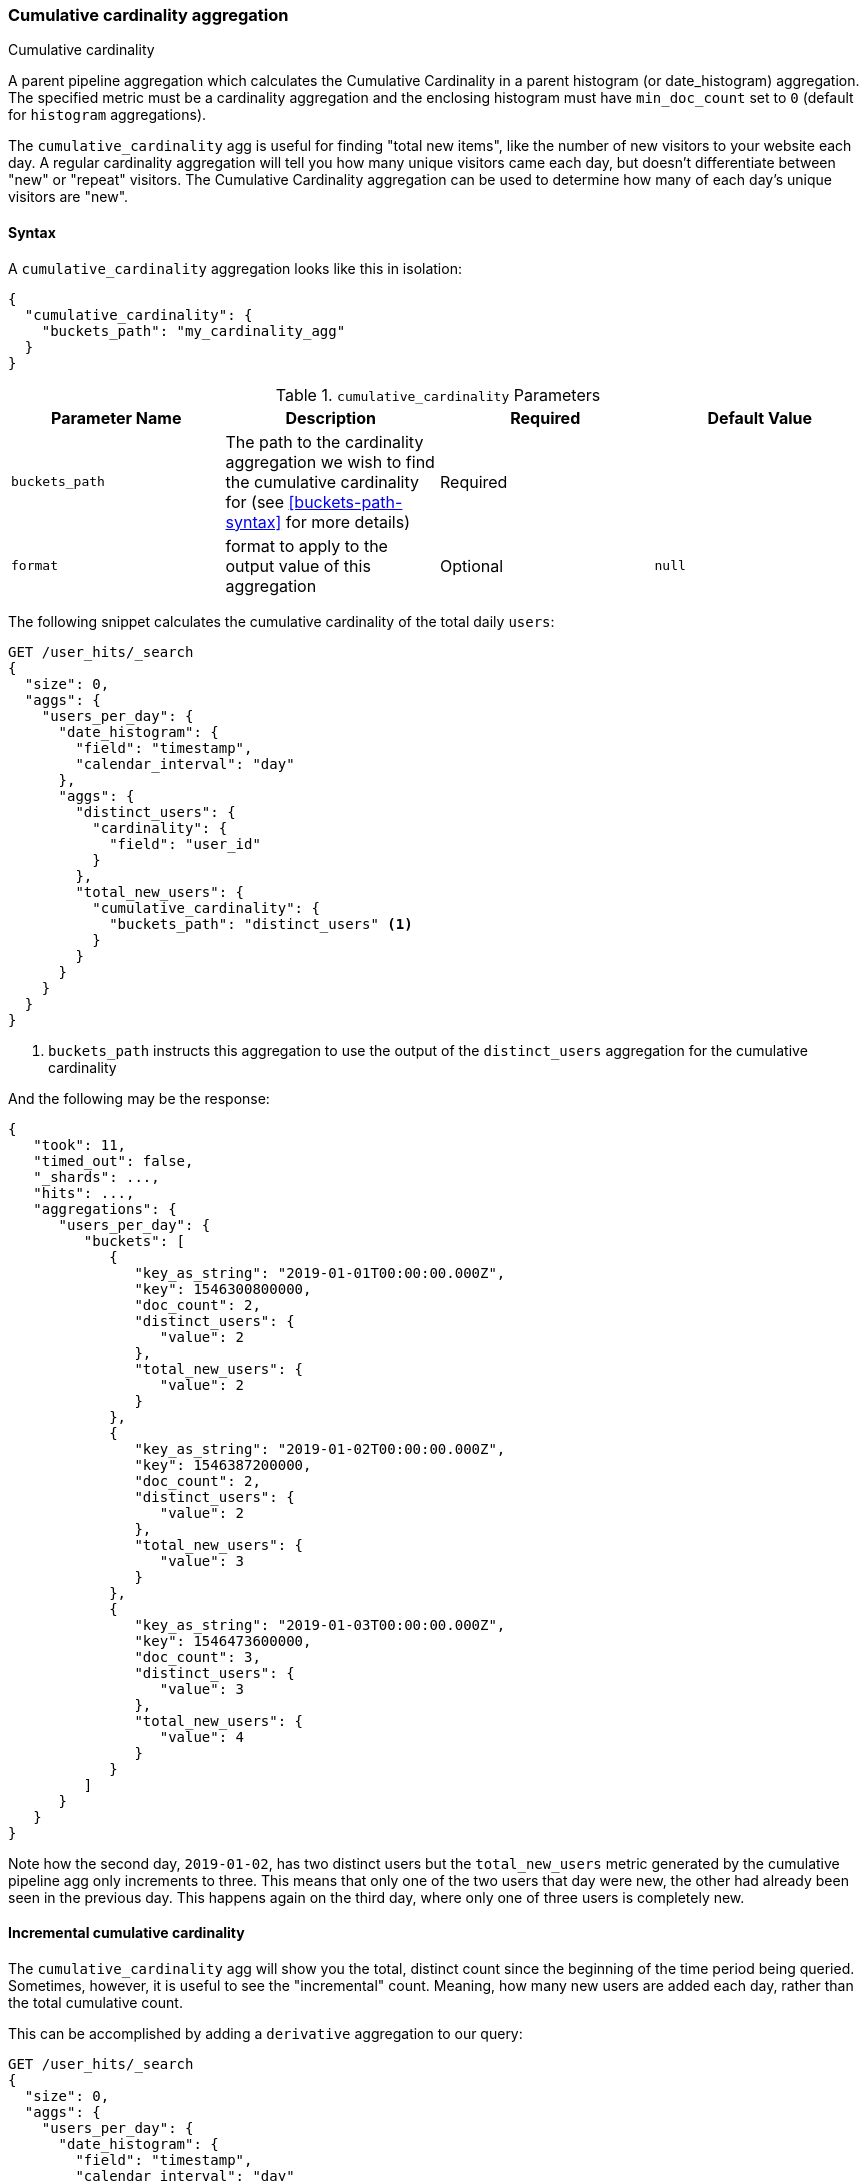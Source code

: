 [role="xpack"]
[testenv="basic"]
[[search-aggregations-pipeline-cumulative-cardinality-aggregation]]
=== Cumulative cardinality aggregation
++++
<titleabbrev>Cumulative cardinality</titleabbrev>
++++

A parent pipeline aggregation which calculates the Cumulative Cardinality in a parent histogram (or date_histogram)
aggregation. The specified metric must be a cardinality aggregation and the enclosing histogram 
must have `min_doc_count` set to `0` (default for `histogram` aggregations).

The `cumulative_cardinality` agg is useful for finding "total new items", like the number of new visitors to your
website each day.  A regular cardinality aggregation will tell you how many unique visitors came each day, but doesn't
differentiate between "new" or "repeat" visitors.  The Cumulative Cardinality aggregation can be used to determine
how many of each day's unique visitors are "new".

==== Syntax

A `cumulative_cardinality` aggregation looks like this in isolation:

[source,js]
--------------------------------------------------
{
  "cumulative_cardinality": {
    "buckets_path": "my_cardinality_agg"
  }
}
--------------------------------------------------
// NOTCONSOLE

[[cumulative-cardinality-params]]
.`cumulative_cardinality` Parameters
[options="header"]
|===
|Parameter Name |Description |Required |Default Value
|`buckets_path` |The path to the cardinality aggregation we wish to find the cumulative cardinality for (see <<buckets-path-syntax>> for more
 details) |Required |
|`format` |format to apply to the output value of this aggregation |Optional |`null` 
|===

The following snippet calculates the cumulative cardinality of the total daily `users`:

[source,console]
--------------------------------------------------
GET /user_hits/_search
{
  "size": 0,
  "aggs": {
    "users_per_day": {
      "date_histogram": {
        "field": "timestamp",
        "calendar_interval": "day"
      },
      "aggs": {
        "distinct_users": {
          "cardinality": {
            "field": "user_id"
          }
        },
        "total_new_users": {
          "cumulative_cardinality": {
            "buckets_path": "distinct_users" <1>
          }
        }
      }
    }
  }
}
--------------------------------------------------
// TEST[setup:user_hits]

<1> `buckets_path` instructs this aggregation to use the output of the `distinct_users` aggregation for the cumulative cardinality

And the following may be the response:

[source,console-result]
--------------------------------------------------
{
   "took": 11,
   "timed_out": false,
   "_shards": ...,
   "hits": ...,
   "aggregations": {
      "users_per_day": {
         "buckets": [
            {
               "key_as_string": "2019-01-01T00:00:00.000Z",
               "key": 1546300800000,
               "doc_count": 2,
               "distinct_users": {
                  "value": 2
               },
               "total_new_users": {
                  "value": 2
               }
            },
            {
               "key_as_string": "2019-01-02T00:00:00.000Z",
               "key": 1546387200000,
               "doc_count": 2,
               "distinct_users": {
                  "value": 2
               },
               "total_new_users": {
                  "value": 3
               }
            },
            {
               "key_as_string": "2019-01-03T00:00:00.000Z",
               "key": 1546473600000,
               "doc_count": 3,
               "distinct_users": {
                  "value": 3
               },
               "total_new_users": {
                  "value": 4
               }
            }
         ]
      }
   }
}
--------------------------------------------------
// TESTRESPONSE[s/"took": 11/"took": $body.took/]
// TESTRESPONSE[s/"_shards": \.\.\./"_shards": $body._shards/]
// TESTRESPONSE[s/"hits": \.\.\./"hits": $body.hits/]


Note how the second day, `2019-01-02`, has two distinct users but the `total_new_users` metric generated by the
cumulative pipeline agg only increments to three.  This means that only one of the two users that day were
new, the other had already been seen in the previous day.  This happens again on the third day, where only
one of three users is completely new.

==== Incremental cumulative cardinality

The `cumulative_cardinality` agg will show you the total, distinct count since the beginning of the time period
being queried.  Sometimes, however, it is useful to see the "incremental" count.  Meaning, how many new users
are added each day, rather than the total cumulative count.

This can be accomplished by adding a `derivative` aggregation to our query:

[source,console]
--------------------------------------------------
GET /user_hits/_search
{
  "size": 0,
  "aggs": {
    "users_per_day": {
      "date_histogram": {
        "field": "timestamp",
        "calendar_interval": "day"
      },
      "aggs": {
        "distinct_users": {
          "cardinality": {
            "field": "user_id"
          }
        },
        "total_new_users": {
          "cumulative_cardinality": {
            "buckets_path": "distinct_users"
          }
        },
        "incremental_new_users": {
          "derivative": {
            "buckets_path": "total_new_users"
          }
        }
      }
    }
  }
}
--------------------------------------------------
// TEST[setup:user_hits]


And the following may be the response:

[source,console-result]
--------------------------------------------------
{
   "took": 11,
   "timed_out": false,
   "_shards": ...,
   "hits": ...,
   "aggregations": {
      "users_per_day": {
         "buckets": [
            {
               "key_as_string": "2019-01-01T00:00:00.000Z",
               "key": 1546300800000,
               "doc_count": 2,
               "distinct_users": {
                  "value": 2
               },
               "total_new_users": {
                  "value": 2
               }
            },
            {
               "key_as_string": "2019-01-02T00:00:00.000Z",
               "key": 1546387200000,
               "doc_count": 2,
               "distinct_users": {
                  "value": 2
               },
               "total_new_users": {
                  "value": 3
               },
               "incremental_new_users": {
                  "value": 1.0
               }
            },
            {
               "key_as_string": "2019-01-03T00:00:00.000Z",
               "key": 1546473600000,
               "doc_count": 3,
               "distinct_users": {
                  "value": 3
               },
               "total_new_users": {
                  "value": 4
               },
               "incremental_new_users": {
                  "value": 1.0
               }
            }
         ]
      }
   }
}
--------------------------------------------------
// TESTRESPONSE[s/"took": 11/"took": $body.took/]
// TESTRESPONSE[s/"_shards": \.\.\./"_shards": $body._shards/]
// TESTRESPONSE[s/"hits": \.\.\./"hits": $body.hits/]
